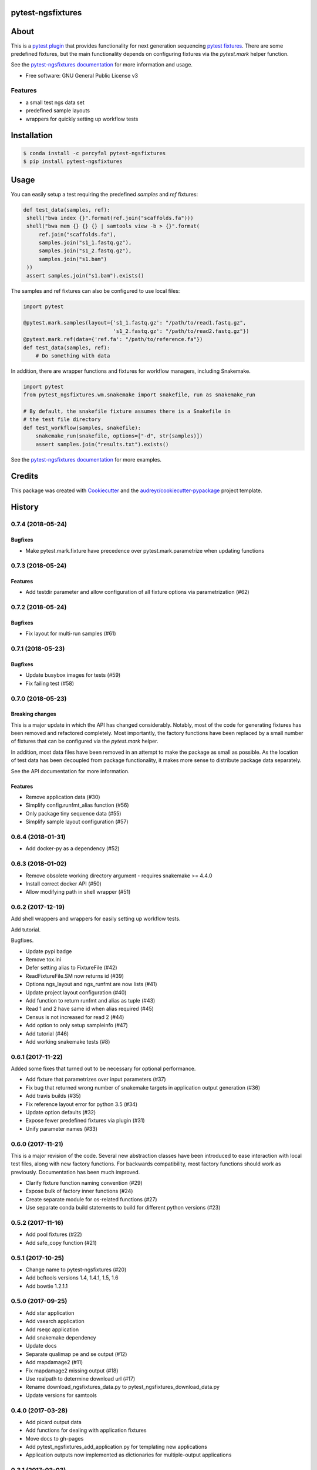 pytest-ngsfixtures
==================

.. image:: https://anaconda.org/percyfal/pytest-ngsfixtures/badges/version.svg
	   :target: https://anaconda.org/percyfal/pytest-ngsfixtures
.. image:: https://badge.fury.io/py/pytest-ngsfixtures.svg
	   :target: https://badge.fury.io/py/pytest-ngsfixtures
.. image:: https://travis-ci.org/percyfal/pytest-ngsfixtures.svg?branch=master
	   :target: https://travis-ci.org/percyfal/pytest-ngsfixtures


About
=====

This is a `pytest plugin
<http://doc.pytest.org/en/latest/plugins.html>`_ that provides
functionality for next generation sequencing `pytest fixtures
<http://doc.pytest.org/en/latest/fixture.html>`_. There are some
predefined fixtures, but the main functionality depends on configuring
fixtures via the `pytest.mark` helper function.

See the `pytest-ngsfixtures documentation`_ for more information and
usage.

* Free software: GNU General Public License v3

Features
--------

- a small test ngs data set
- predefined sample layouts
- wrappers for quickly setting up workflow tests


Installation
============

.. code-block:: bash

   $ conda install -c percyfal pytest-ngsfixtures
   $ pip install pytest-ngsfixtures


Usage
=========

You can easily setup a test requiring the predefined `samples` and
`ref` fixtures:

.. code-block:: python

   def test_data(samples, ref):
    shell("bwa index {}".format(ref.join("scaffolds.fa")))
    shell("bwa mem {} {} {} | samtools view -b > {}".format(
        ref.join("scaffolds.fa"),
        samples.join("s1_1.fastq.gz"),
        samples.join("s1_2.fastq.gz"),
        samples.join("s1.bam")
    ))
    assert samples.join("s1.bam").exists()

The samples and ref fixtures can also be configured to use local
files:

.. code-block:: python

   import pytest

   @pytest.mark.samples(layout={'s1_1.fastq.gz': "/path/to/read1.fastq.gz",
		                's1_2.fastq.gz': "/path/to/read2.fastq.gz"})
   @pytest.mark.ref(data={'ref.fa': "/path/to/reference.fa"})
   def test_data(samples, ref):
       # Do something with data

In addition, there are wrapper functions and fixtures for workflow
managers, including Snakemake.

.. code-block:: python

   import pytest
   from pytest_ngsfixtures.wm.snakemake import snakefile, run as snakemake_run

   # By default, the snakefile fixture assumes there is a Snakefile in
   # the test file directory
   def test_workflow(samples, snakefile):
       snakemake_run(snakefile, options=["-d", str(samples)])
       assert samples.join("results.txt").exists()


See the `pytest-ngsfixtures documentation`_ for more examples.



Credits
=======

This package was created with Cookiecutter_ and the `audreyr/cookiecutter-pypackage`_ project template.

.. _Cookiecutter: https://github.com/audreyr/cookiecutter
.. _`audreyr/cookiecutter-pypackage`: https://github.com/audreyr/cookiecutter-pypackage
.. _`pytest-ngsfixtures documentation`: https://percyfal.github.io/pytest-ngsfixtures/


History
=======

0.7.4 (2018-05-24)
------------------

Bugfixes
++++++++

* Make pytest.mark.fixture have precedence over pytest.mark.parametrize when updating functions

0.7.3 (2018-05-24)
------------------

Features
+++++++++

* Add testdir parameter and allow configuration of all fixture options via parametrization (#62)

0.7.2 (2018-05-24)
------------------

Bugfixes
++++++++

* Fix layout for multi-run samples (#61)

0.7.1 (2018-05-23)
------------------

Bugfixes
++++++++

* Update busybox images for tests (#59)
* Fix failing test (#58)


0.7.0 (2018-05-23)
------------------

Breaking changes
+++++++++++++++++

This is a major update in which the API has changed considerably.
Notably, most of the code for generating fixtures has been removed and
refactored completely. Most importantly, the factory functions have
been replaced by a small number of fixtures that can be configured via
the `pytest.mark` helper.

In addition, most data files have been removed
in an attempt to make the package as small as possible. As the
location of test data has been decoupled from package functionality,
it makes more sense to distribute package data separately.

See the API documentation for more information.


Features
++++++++

* Remove application data (#30)
* Simplify config.runfmt_alias function (#56)
* Only package tiny sequence data (#55)
* Simplify sample layout configuration (#57)

0.6.4 (2018-01-31)
------------------

* Add docker-py as a dependency (#52)


0.6.3 (2018-01-02)
------------------

* Remove obsolete working directory argument - requires snakemake >=
  4.4.0
* Install correct docker API (#50)
* Allow modifying path in shell wrapper (#51)

0.6.2 (2017-12-19)
------------------

Add shell wrappers and wrappers for easily setting up workflow tests.

Add tutorial.

Bugfixes.

* Update pypi badge
* Remove tox.ini
* Defer setting alias to FixtureFile (#42)
* ReadFixtureFile.SM now returns id (#39)
* Options ngs_layout and ngs_runfmt are now lists (#41)
* Update project layout configuration (#40)
* Add function to return runfmt and alias as tuple (#43)
* Read 1 and 2 have same id when alias required (#45)
* Census is not increased for read 2 (#44)
* Add option to only setup sampleinfo (#47)
* Add tutorial (#46)
* Add working snakemake tests (#8)

0.6.1 (2017-11-22)
------------------

Added some fixes that turned out to be necessary for optional performance.

* Add fixture that parametrizes over input parameters (#37)
* Fix bug that returned wrong number of snakemake targets in application output generation (#36)
* Add travis builds (#35)
* Fix reference layout error for python 3.5 (#34)
* Update option defaults (#32)
* Expose fewer predefined fixtures via plugin (#31)
* Unify parameter names (#33)


0.6.0 (2017-11-21)
------------------

This is a major revision of the code. Several new abstraction classes
have been introduced to ease interaction with local test files, along
with new factory functions. For backwards compatibility, most factory
functions should work as previously. Documentation has been much
improved.

* Clarify fixture function naming convention (#29)
* Expose bulk of factory inner functions (#24)
* Create separate module for os-related functions (#27)
* Use separate conda build statements to build for different python versions (#23)

0.5.2 (2017-11-16)
------------------

* Add pool fixtures (#22)
* Add safe_copy function (#21)

0.5.1 (2017-10-25)
------------------

* Change name to pytest-ngsfixtures (#20)
* Add bcftools versions 1.4, 1.4.1, 1.5, 1.6
* Add bowtie 1.2.1.1

0.5.0 (2017-09-25)
------------------

* Add star application
* Add vsearch application
* Add rseqc application
* Add snakemake dependency
* Update docs

* Separate qualimap pe and se output (#12)
* Add mapdamage2 (#11)
* Fix mapdamage2 missing output (#18)
* Use realpath to determine download url (#17)
* Rename download_ngsfixtures_data.py to pytest_ngsfixtures_download_data.py
* Update versions for samtools

0.4.0 (2017-03-28)
------------------

* Add picard output data
* Add functions for dealing with application fixtures
* Move docs to gh-pages
* Add pytest_ngsfixtures_add_application.py for templating new
  applications
* Application outputs now implemented as dictionaries for
  multiple-output applications


0.3.1 (2017-03-03)
------------------

Defer download to script, minor bug fixes

* Add application_fixtures to config module
* Fix sample_alias bug (#4)
* Add script download_ngsfixtures_data.py for manual download of data (#5)


0.3.0 (2017-03-02)
------------------

Add application data, pool data, and functions for downloading data

* Add application data for cutadapt, fastqc, qualimap and samtools
* Add pooled sequencing data
* Add functionality for downloading large data sets
* Improve make targets for easier releases
* Minor bug fixes


0.2.0 (2017-02-24)
------------------

Add new reference files, test files, and factory functions.

* Use snakemake instead of make to generate data files
* Add separate test file for factory functions
* Add scaffold file with randomly inserted N's
* Improve safe_symlink
* Add threads options for running tests
* Add Snakefile and rules for generating application files
* Add fileset, filetype factory functions


0.1.0 (2017-01-24)
------------------

* First release on PyPI.


